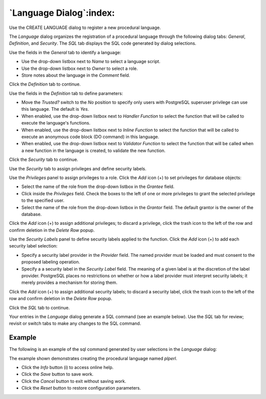 .. _language:

************************
`Language Dialog`:index:
************************

Use the CREATE LANGUAGE dialog to register a new procedural language.

The *Language* dialog organizes the registration of a procedural language
through the following dialog tabs: *General*, *Definition*,  and *Security*.
The *SQL* tab displays the SQL code generated by dialog selections.

.. image:: images/language_general.png
    :alt: Language dialog general tab
    :align: center

Use the fields in the *General* tab to identify a language:

* Use the drop-down listbox next to *Name* to select a language script.
* Use the drop-down listbox next to *Owner* to select a role.
* Store notes about the language in the *Comment* field.

Click the *Definition* tab to continue.

.. image:: images/language_definition.png
    :alt: Language dialog definition tab
    :align: center

Use the fields in the *Definition* tab to define parameters:

* Move the *Trusted?* switch to the *No* position to specify only users with
  PostgreSQL superuser privilege can use this language. The default is *Yes*.
* When enabled, use the drop-down listbox next to *Handler Function* to select
  the function that will be called to execute the language's functions.
* When enabled, use the drop-down listbox next to *Inline Function* to select
  the function that will be called to execute an anonymous code block (DO
  command) in this language.
* When enabled, use the drop-down listbox next to *Validator Function* to
  select the function that will be called when a new function in the language
  is created, to validate the new function.

Click the *Security* tab to continue.

.. image:: images/language_security.png
    :alt: Language dialog security tab
    :align: center

Use the *Security* tab to assign privileges and define security labels.

Use the *Privileges* panel to assign privileges to a role. Click the *Add* icon
(+) to set privileges for database objects:

* Select the name of the role from the drop-down listbox in the *Grantee* field.
* Click inside the *Privileges* field. Check the boxes to the left of one or
  more privileges to grant the selected privilege to the specified user.
* Select the name of the role from the drop-down listbox in the *Grantor* field.
  The default grantor is the owner of the database.

Click the *Add* icon (+) to assign additional privileges; to discard a
privilege, click the trash icon to the left of the row and confirm deletion in
the *Delete Row* popup.

Use the *Security Labels* panel to define security labels applied to the
function. Click the *Add* icon (+) to add each security label selection:

* Specify a security label provider in the *Provider* field. The named provider
  must be loaded and must consent to the proposed labeling operation.
* Specify a a security label in the *Security Label* field. The meaning of a
  given label is at the discretion of the label provider. PostgreSQL places no
  restrictions on whether or how a label provider must interpret security
  labels; it merely provides a mechanism for storing them.

Click the *Add* icon (+) to assign additional security labels; to discard a
security label, click the trash icon to the left of the row and confirm deletion
in the *Delete Row* popup.

Click the *SQL* tab to continue.

Your entries in the *Language* dialog generate a SQL command (see an example
below). Use the *SQL* tab for review; revisit or switch tabs to make any changes
to the SQL command.

Example
*******

The following is an example of the sql command generated by user selections in
the *Language* dialog:

.. image:: images/language_sql.png
    :alt: Language dialog sql tab
    :align: center

The example shown demonstrates creating the procedural language named *plperl*.

* Click the *Info* button (i) to access online help.
* Click the *Save* button to save work.
* Click the *Cancel* button to exit without saving work.
* Click the *Reset* button to restore configuration parameters.


